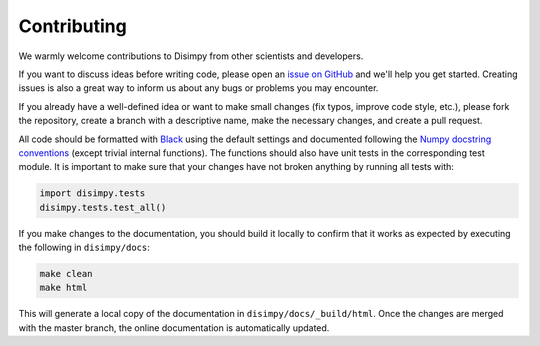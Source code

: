 ************
Contributing
************

We warmly welcome contributions to Disimpy from other scientists and
developers.

If you want to discuss ideas before writing code, please open an `issue on
GitHub <https://github.com/kerkelae/disimpy/issues>`_ and we'll help you get
started. Creating issues is also a great way to inform us about any bugs or
problems you may encounter.

If you already have a well-defined idea or want to make small changes (fix
typos, improve code style, etc.), please fork the repository, create a branch
with a descriptive name, make the necessary changes, and create a pull request.

All code should be formatted with `Black <https://github.com/psf/black>`_ using
the default settings and documented following the `Numpy docstring conventions
<https://numpydoc.readthedocs.io/en/latest/format.html>`_ (except trivial
internal functions). The functions should also have unit tests in the
corresponding test module. It is important to make sure that your changes have
not broken anything by running all tests with:

.. code-block:: python

   import disimpy.tests
   disimpy.tests.test_all()

If you make changes to the documentation, you should build it locally to
confirm that it works as expected by executing the following in
``disimpy/docs``:

.. code-block::

    make clean
    make html

This will generate a local copy of the documentation in
``disimpy/docs/_build/html``. Once the changes are merged with the master
branch, the online documentation is automatically updated.
